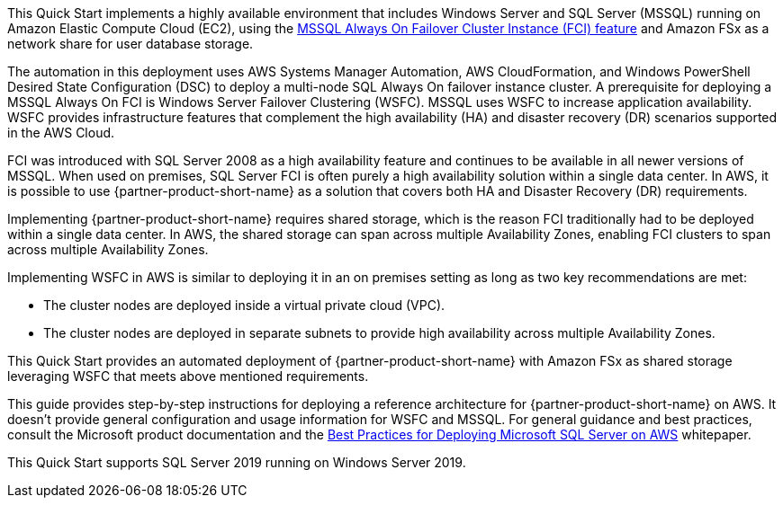 // Replace the content in <>
// Briefly describe the software. Use consistent and clear branding. 
// Include the benefits of using the software on AWS, and provide details on usage scenarios.

// Replace the content in <>
// Briefly describe the software. Use consistent and clear branding. 
// Include the benefits of using the software on AWS, and provide details on usage scenarios.

This Quick Start implements a highly available environment that includes Windows Server and SQL Server (MSSQL) running on Amazon Elastic Compute Cloud (EC2), using the https://docs.microsoft.com/en-us/sql/sql-server/failover-clusters/windows/always-on-failover-cluster-instances-sql-server?view=sql-server-ver15[MSSQL Always On Failover Cluster Instance (FCI) feature] and Amazon FSx as a network share for user database storage.  

The automation in this deployment uses AWS Systems Manager Automation, AWS CloudFormation, and Windows PowerShell Desired State Configuration (DSC) to deploy a multi-node SQL Always On failover instance cluster. A prerequisite for deploying a MSSQL Always On FCI is Windows Server Failover Clustering (WSFC). MSSQL uses WSFC to increase application availability. WSFC provides infrastructure features that complement the high availability (HA) and disaster recovery (DR) scenarios supported in the AWS Cloud.

FCI was introduced with SQL Server 2008 as a high availability feature and continues to be available in all newer versions of MSSQL. When used on premises, SQL Server FCI is often purely a high availability solution within a single data center. In AWS, it is possible to use {partner-product-short-name} as a solution that covers both HA and Disaster Recovery (DR) requirements.

Implementing {partner-product-short-name} requires shared storage, which is the reason FCI traditionally had to be deployed within a single data center. In AWS, the shared storage can span across multiple Availability Zones, enabling FCI clusters to span across multiple Availability Zones.

Implementing WSFC in AWS is similar to deploying it in an on premises setting as long as two key recommendations are met:

* The cluster nodes are deployed inside a virtual private cloud (VPC).
* The cluster nodes are deployed in separate subnets to provide high availability across multiple Availability Zones.

This Quick Start provides an automated deployment of {partner-product-short-name} with Amazon FSx as shared storage leveraging WSFC that meets above mentioned requirements.

This guide provides step-by-step instructions for deploying a reference architecture for {partner-product-short-name} on AWS. It doesn’t provide general configuration and usage information for WSFC and MSSQL. For general guidance and best practices, consult the Microsoft product documentation and the https://d1.awsstatic.com/whitepapers/best-practices-for-deploying-microsoft-sql-server-on-aws.pdf[Best Practices for Deploying Microsoft SQL Server on AWS] whitepaper.

This Quick Start supports SQL Server 2019 running on Windows Server 2019.
